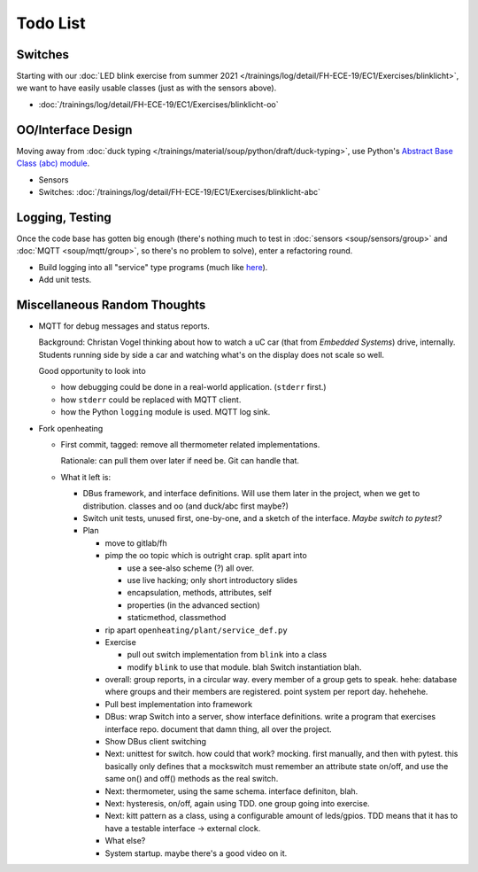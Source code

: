 Todo List
=========

Switches
--------

Starting with our :doc:`LED blink exercise from summer 2021
</trainings/log/detail/FH-ECE-19/EC1/Exercises/blinklicht>`, we want
to have easily usable classes (just as with the sensors above).

* :doc:`/trainings/log/detail/FH-ECE-19/EC1/Exercises/blinklicht-oo`

OO/Interface Design
-------------------

Moving away from :doc:`duck typing
</trainings/material/soup/python/draft/duck-typing>`, use Python's
`Abstract Base Class (abc) module
<https://docs.python.org/3/library/abc.html>`__.

* Sensors
* Switches:
  :doc:`/trainings/log/detail/FH-ECE-19/EC1/Exercises/blinklicht-abc`

Logging, Testing
----------------

Once the code base has gotten big enough (there's nothing much to test
in :doc:`sensors <soup/sensors/group>` and :doc:`MQTT
<soup/mqtt/group>`, so there's no problem to solve), enter a
refactoring round.

* Build logging into all "service" type programs (much like `here
  <https://github.com/jfasch/openheating/blob/master/openheating/plant/logutil.py>`__).
* Add unit tests.

Miscellaneous Random Thoughts
-----------------------------

* MQTT for debug messages and status reports.

  Background: Christan Vogel thinking about how to watch a uC car
  (that from *Embedded Systems*) drive, internally. Students running
  side by side a car and watching what's on the display does not scale
  so well.

  Good opportunity to look into 

  * how debugging could be done in a real-world
    application. (``stderr`` first.)
  * how ``stderr`` could be replaced with MQTT client.
  * how the Python ``logging`` module is used. MQTT log sink.

* Fork openheating

  * First commit, tagged: remove all thermometer related
    implementations.

    Rationale: can pull them over later if need be. Git can handle
    that.

  * What it left is:

    * DBus framework, and interface definitions. Will use them later
      in the project, when we get to distribution. classes and oo (and
      duck/abc first maybe?)
    * Switch unit tests, unused first, one-by-one, and a sketch of the
      interface. *Maybe switch to pytest?*

    * Plan

      * move to gitlab/fh
      * pimp the oo topic which is outright crap. split apart into

	* use a see-also scheme (?) all over.
	* use live hacking; only short introductory slides
	* encapsulation, methods, attributes, self
	* properties (in the advanced section)
	* staticmethod, classmethod

      * rip apart ``openheating/plant/service_def.py``
      * Exercise

	* pull out switch implementation from ``blink`` into a class
	* modify ``blink`` to use that module. blah Switch
          instantiation blah.

      * overall: group reports, in a circular way. every member of a
        group gets to speak. hehe: database where groups and their
        members are registered. point system per report day. hehehehe.
      * Pull best implementation into framework
      * DBus: wrap Switch into a server, show interface
        definitions. write a program that exercises interface
        repo. document that damn thing, all over the project.
      * Show DBus client switching
      * Next: unittest for switch. how could that work? mocking. first
        manually, and then with pytest. this basically only defines
        that a mockswitch must remember an attribute state on/off, and
        use the same on() and off() methods as the real switch.
      * Next: thermometer, using the same schema. interface definiton,
        blah.
      * Next: hysteresis, on/off, again using TDD. one group going
        into exercise.
      * Next: kitt pattern as a class, using a configurable amount of
        leds/gpios. TDD means that it has to have a testable interface
        -> external clock.
      * What else?
      * System startup. maybe there's a good video on it.
